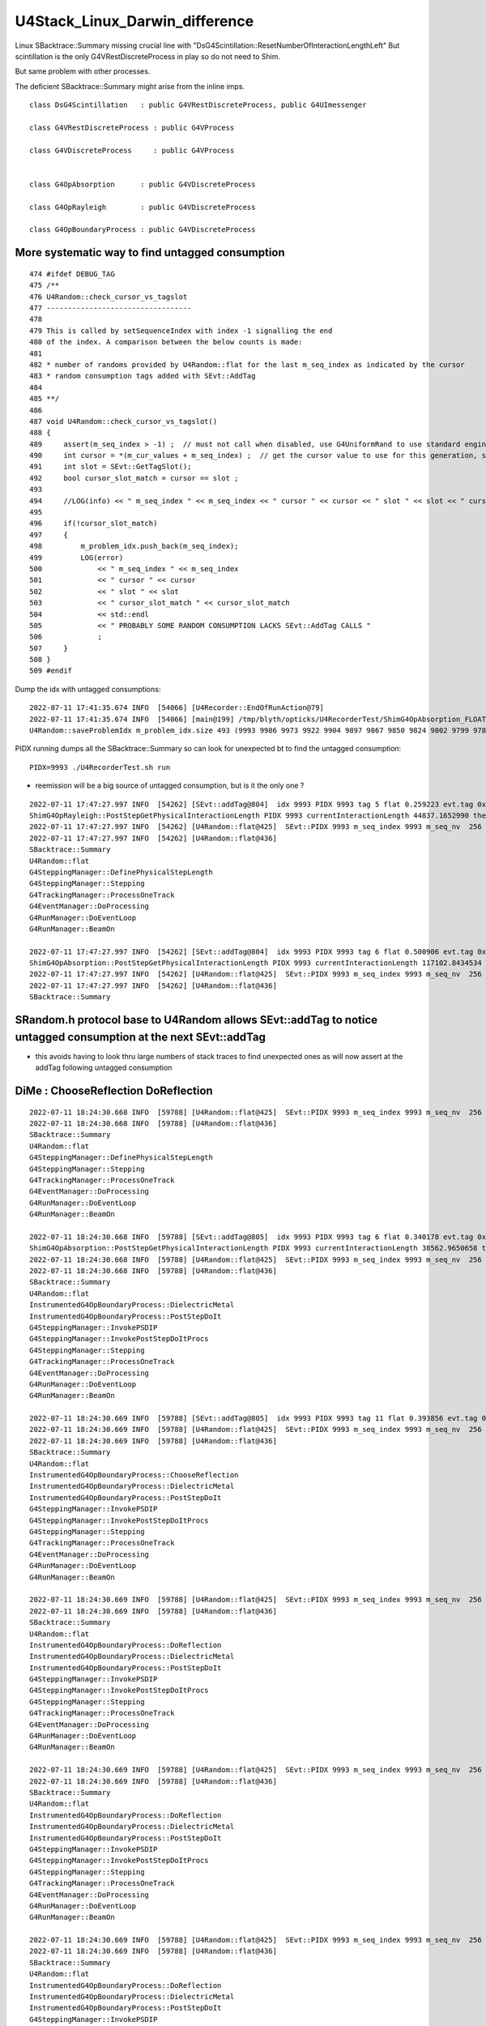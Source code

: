 U4Stack_Linux_Darwin_difference
==================================

Linux SBacktrace::Summary missing crucial line with "DsG4Scintillation::ResetNumberOfInteractionLengthLeft"
But scintillation is the only G4VRestDiscreteProcess in play so do not need to Shim.

But same problem with other processes. 

The deficient SBacktrace::Summary might arise from the inline imps.



::

    class DsG4Scintillation   : public G4VRestDiscreteProcess, public G4UImessenger

    class G4VRestDiscreteProcess : public G4VProcess 

    class G4VDiscreteProcess     : public G4VProcess


    class G4OpAbsorption      : public G4VDiscreteProcess

    class G4OpRayleigh        : public G4VDiscreteProcess

    class G4OpBoundaryProcess : public G4VDiscreteProcess



More systematic way to find untagged consumption
---------------------------------------------------

::

    474 #ifdef DEBUG_TAG
    475 /**
    476 U4Random::check_cursor_vs_tagslot
    477 ----------------------------------
    478 
    479 This is called by setSequenceIndex with index -1 signalling the end 
    480 of the index. A comparison between the below counts is made:
    481 
    482 * number of randoms provided by U4Random::flat for the last m_seq_index as indicated by the cursor 
    483 * random consumption tags added with SEvt::AddTag
    484 
    485 **/
    486 
    487 void U4Random::check_cursor_vs_tagslot()
    488 {
    489     assert(m_seq_index > -1) ;  // must not call when disabled, use G4UniformRand to use standard engine
    490     int cursor = *(m_cur_values + m_seq_index) ;  // get the cursor value to use for this generation, starting from 0 
    491     int slot = SEvt::GetTagSlot();
    492     bool cursor_slot_match = cursor == slot ;
    493 
    494     //LOG(info) << " m_seq_index " << m_seq_index << " cursor " << cursor << " slot " << slot << " cursor_slot_match " << cursor_slot_match ; 
    495 
    496     if(!cursor_slot_match)
    497     {
    498         m_problem_idx.push_back(m_seq_index);
    499         LOG(error)
    500             << " m_seq_index " << m_seq_index
    501             << " cursor " << cursor
    502             << " slot " << slot
    503             << " cursor_slot_match " << cursor_slot_match
    504             << std::endl
    505             << " PROBABLY SOME RANDOM CONSUMPTION LACKS SEvt::AddTag CALLS "
    506             ;
    507     }
    508 }
    509 #endif



Dump the idx with untagged consumptions::

    2022-07-11 17:41:35.674 INFO  [54066] [U4Recorder::EndOfRunAction@79] 
    2022-07-11 17:41:35.674 INFO  [54066] [main@199] /tmp/blyth/opticks/U4RecorderTest/ShimG4OpAbsorption_FLOAT_ShimG4OpRayleigh_FLOAT/J000/ALL
    U4Random::saveProblemIdx m_problem_idx.size 493 (9993 9986 9973 9922 9904 9897 9867 9850 9824 9802 9799 9785 9775 9755 9751 9726 9724 9707 9696 9679 9659 9654 9584 9492 9461 9422 9419 9413 9401 9367 9321 9311 9298 9281 9272 9264 9255 9254 9225 9196 9189 9187 9175 9162 9150 9123 9084 9007 8998 8989 8987 8924 8863 8855 8813 8808 8802 8773 8766 8765 8750 8746 8735 8699 8695 8683 8675 8669 8629 8608 8589 8585 8567 8564 8543 8541 8531 8503 8451 8438 8433 8427 8413 8394 8378 8363 8344 8318 8297 8229 8222 8171 8136 8100 8092 8050 8036 8006 8002 7992 7985 7961 7948 7931 7926 7923 7917 7901 7896 7884 7868 7838 7790 7769 7762 7754 7752 7733 7719 7683 7635 7627 7623 7609 7579 7571 7568 7534 7518 7510 7505 7489 7480 7431 7378 7370 7350 7347 7322 7311 7302 7291 7279 7219 7191 7168 7069 7049 7020 6957 6907 6836 6776 6761 6755 6751 6704 6696 6648 6589 6586 6562 6550 6542 6518 6514 6512 6508 6493 6467 6426 6420 6390 6384 6369 6356 6338 6302 6266 6242 6241 6152 6150 6100 6088 6083 6021 6015 6008 5974 5958 5916 5914 5907 5868 5863 5825 5777 5773 5753 5751 5745 5708 5691 5688 5662 5649 5523 5441 5413 5408 5356 5352 5219 5126 5116 5103 5097 5081 5077 5055 5046 5036 5020 5011 4986 4944 4925 4883 4873 4798 4759 4755 4753 4747 4736 4649 4646 4623 4605 4597 4595 4547 4534 4529 4521 4519 4507 4473 4444 4415 4397 4377 4375 4368 4350 4341 4337 4310 4287 4260 4247 4163 4158 4129 4066 4040 3983 3973 3967 3966 3952 3941 3935 3932 3899 3882 3852 3824 3803 3784 3778 3766 3741 3723 3718 3713 3707 3684 3675 3667 3614 3604 3595 3594 3543 3514 3473 3390 3366 3337 3306 3268 3263 3248 3243 3240 3237 3224 3223 3214 3205 3162 3157 3043 3024 3020 3011 3008 2959 2953 2950 2944 2943 2928 2920 2910 2901 2897 2876 2848 2844 2804 2783 2782 2761 2753 2681 2669 2614 2597 2590 2482 2480 2450 2421 2404 2389 2375 2362 2303 2281 2269 2239 2235 2211 2181 2162 2138 2108 2086 2073 2069 2062 2032 2026 2025 2012 2008 1996 1993 1989 1988 1983 1980 1925 1904 1892 1878 1868 1864 1846 1833 1826 1816 1789 1784 1781 1780 1763 1739 1736 1718 1697 1682 1680 1665 1658 1644 1616 1615 1604 1592 1572 1512 1502 1420 1410 1403 1375 1358 1357 1338 1320 1308 1293 1273 1265 1244 1229 1225 1216 1205 1178 1087 1073 1061 1059 1034 1015 1011 1003 999 994 965 914 904 902 880 878 827 819 792 774 757 756 737 732 729 725 719 702 637 630 609 604 601 598 582 561 524 496 466 429 392 391 389 374 346 345 307 277 271 270 257 220 208 191 189 168 150 145 143 122 97 86 83 74 66 53 52 46 37 )


PIDX running dumps all the SBacktrace::Summary so can look for unexpected bt to find the untagged consumption::

    PIDX=9993 ./U4RecorderTest.sh run 


* reemission will be a big source of untagged consumption, but is it the only one ?

::

    2022-07-11 17:47:27.997 INFO  [54262] [SEvt::addTag@804]  idx 9993 PIDX 9993 tag 5 flat 0.259223 evt.tag 0x10ac3820 tagr.slot 2
    ShimG4OpRayleigh::PostStepGetPhysicalInteractionLength PIDX 9993 currentInteractionLength 44837.1652990 theNumberOfInteractionLengthLeft  1.3500648 value 60533.0742188
    2022-07-11 17:47:27.997 INFO  [54262] [U4Random::flat@425]  SEvt::PIDX 9993 m_seq_index 9993 m_seq_nv  256 cursor    3 idx 2558211 d    0.50091
    2022-07-11 17:47:27.997 INFO  [54262] [U4Random::flat@436] 
    SBacktrace::Summary
    U4Random::flat
    G4SteppingManager::DefinePhysicalStepLength
    G4SteppingManager::Stepping
    G4TrackingManager::ProcessOneTrack
    G4EventManager::DoProcessing
    G4RunManager::DoEventLoop
    G4RunManager::BeamOn

    2022-07-11 17:47:27.997 INFO  [54262] [SEvt::addTag@804]  idx 9993 PIDX 9993 tag 6 flat 0.500906 evt.tag 0x10ac3820 tagr.slot 3
    ShimG4OpAbsorption::PostStepGetPhysicalInteractionLength PIDX 9993 currentInteractionLength 117102.8434534 theNumberOfInteractionLengthLeft  0.6913363 value 80957.4531250
    2022-07-11 17:47:27.997 INFO  [54262] [U4Random::flat@425]  SEvt::PIDX 9993 m_seq_index 9993 m_seq_nv  256 cursor    4 idx 2558212 d    0.76245
    2022-07-11 17:47:27.997 INFO  [54262] [U4Random::flat@436] 
    SBacktrace::Summary



SRandom.h protocol base to U4Random allows SEvt::addTag to notice untagged consumption at the next SEvt::addTag
------------------------------------------------------------------------------------------------------------------

* this avoids having to look thru large numbers of stack traces to find unexpected ones as will 
  now assert at the addTag following untagged consumption 



DiMe : ChooseReflection DoReflection
----------------------------------------

::

    2022-07-11 18:24:30.668 INFO  [59788] [U4Random::flat@425]  SEvt::PIDX 9993 m_seq_index 9993 m_seq_nv  256 cursor   41 idx 2558249 d    0.34018
    2022-07-11 18:24:30.668 INFO  [59788] [U4Random::flat@436] 
    SBacktrace::Summary
    U4Random::flat
    G4SteppingManager::DefinePhysicalStepLength
    G4SteppingManager::Stepping
    G4TrackingManager::ProcessOneTrack
    G4EventManager::DoProcessing
    G4RunManager::DoEventLoop
    G4RunManager::BeamOn

    2022-07-11 18:24:30.668 INFO  [59788] [SEvt::addTag@805]  idx 9993 PIDX 9993 tag 6 flat 0.340178 evt.tag 0x10b7a820 tagr.slot 41
    ShimG4OpAbsorption::PostStepGetPhysicalInteractionLength PIDX 9993 currentInteractionLength 38562.9650658 theNumberOfInteractionLengthLeft  1.0782876 value 41581.9687500
    2022-07-11 18:24:30.668 INFO  [59788] [U4Random::flat@425]  SEvt::PIDX 9993 m_seq_index 9993 m_seq_nv  256 cursor   42 idx 2558250 d    0.39386
    2022-07-11 18:24:30.668 INFO  [59788] [U4Random::flat@436] 
    SBacktrace::Summary
    U4Random::flat
    InstrumentedG4OpBoundaryProcess::DielectricMetal
    InstrumentedG4OpBoundaryProcess::PostStepDoIt
    G4SteppingManager::InvokePSDIP
    G4SteppingManager::InvokePostStepDoItProcs
    G4SteppingManager::Stepping
    G4TrackingManager::ProcessOneTrack
    G4EventManager::DoProcessing
    G4RunManager::DoEventLoop
    G4RunManager::BeamOn

    2022-07-11 18:24:30.669 INFO  [59788] [SEvt::addTag@805]  idx 9993 PIDX 9993 tag 11 flat 0.393856 evt.tag 0x10b7a820 tagr.slot 42
    2022-07-11 18:24:30.669 INFO  [59788] [U4Random::flat@425]  SEvt::PIDX 9993 m_seq_index 9993 m_seq_nv  256 cursor   43 idx 2558251 d    0.73080
    2022-07-11 18:24:30.669 INFO  [59788] [U4Random::flat@436] 
    SBacktrace::Summary
    U4Random::flat
    InstrumentedG4OpBoundaryProcess::ChooseReflection
    InstrumentedG4OpBoundaryProcess::DielectricMetal
    InstrumentedG4OpBoundaryProcess::PostStepDoIt
    G4SteppingManager::InvokePSDIP
    G4SteppingManager::InvokePostStepDoItProcs
    G4SteppingManager::Stepping
    G4TrackingManager::ProcessOneTrack
    G4EventManager::DoProcessing
    G4RunManager::DoEventLoop
    G4RunManager::BeamOn

    2022-07-11 18:24:30.669 INFO  [59788] [U4Random::flat@425]  SEvt::PIDX 9993 m_seq_index 9993 m_seq_nv  256 cursor   44 idx 2558252 d    0.86766
    2022-07-11 18:24:30.669 INFO  [59788] [U4Random::flat@436] 
    SBacktrace::Summary
    U4Random::flat
    InstrumentedG4OpBoundaryProcess::DoReflection
    InstrumentedG4OpBoundaryProcess::DielectricMetal
    InstrumentedG4OpBoundaryProcess::PostStepDoIt
    G4SteppingManager::InvokePSDIP
    G4SteppingManager::InvokePostStepDoItProcs
    G4SteppingManager::Stepping
    G4TrackingManager::ProcessOneTrack
    G4EventManager::DoProcessing
    G4RunManager::DoEventLoop
    G4RunManager::BeamOn

    2022-07-11 18:24:30.669 INFO  [59788] [U4Random::flat@425]  SEvt::PIDX 9993 m_seq_index 9993 m_seq_nv  256 cursor   45 idx 2558253 d    0.84256
    2022-07-11 18:24:30.669 INFO  [59788] [U4Random::flat@436] 
    SBacktrace::Summary
    U4Random::flat
    InstrumentedG4OpBoundaryProcess::DoReflection
    InstrumentedG4OpBoundaryProcess::DielectricMetal
    InstrumentedG4OpBoundaryProcess::PostStepDoIt
    G4SteppingManager::InvokePSDIP
    G4SteppingManager::InvokePostStepDoItProcs
    G4SteppingManager::Stepping
    G4TrackingManager::ProcessOneTrack
    G4EventManager::DoProcessing
    G4RunManager::DoEventLoop
    G4RunManager::BeamOn

    2022-07-11 18:24:30.669 INFO  [59788] [U4Random::flat@425]  SEvt::PIDX 9993 m_seq_index 9993 m_seq_nv  256 cursor   46 idx 2558254 d    0.63358
    2022-07-11 18:24:30.669 INFO  [59788] [U4Random::flat@436] 
    SBacktrace::Summary
    U4Random::flat
    InstrumentedG4OpBoundaryProcess::DoReflection
    InstrumentedG4OpBoundaryProcess::DielectricMetal
    InstrumentedG4OpBoundaryProcess::PostStepDoIt
    G4SteppingManager::InvokePSDIP
    G4SteppingManager::InvokePostStepDoItProcs
    G4SteppingManager::Stepping
    G4TrackingManager::ProcessOneTrack
    G4EventManager::DoProcessing
    G4RunManager::DoEventLoop
    G4RunManager::BeamOn

    2022-07-11 18:24:30.669 INFO  [59788] [U4Random::flat@425]  SEvt::PIDX 9993 m_seq_index 9993 m_seq_nv  256 cursor   47 idx 2558255 d    0.45532
    2022-07-11 18:24:30.670 INFO  [59788] [U4Random::flat@436] 
    SBacktrace::Summary
    U4Random::flat
    InstrumentedG4OpBoundaryProcess::DoReflection
    InstrumentedG4OpBoundaryProcess::DielectricMetal
    InstrumentedG4OpBoundaryProcess::PostStepDoIt
    G4SteppingManager::InvokePSDIP
    G4SteppingManager::InvokePostStepDoItProcs
    G4SteppingManager::Stepping
    G4TrackingManager::ProcessOneTrack
    G4EventManager::DoProcessing
    G4RunManager::DoEventLoop
    G4RunManager::BeamOn

    2022-07-11 18:24:30.670 INFO  [59788] [U4Random::flat@425]  SEvt::PIDX 9993 m_seq_index 9993 m_seq_nv  256 cursor   48 idx 2558256 d    0.36513
    2022-07-11 18:24:30.670 INFO  [59788] [U4Random::flat@436] 
    SBacktrace::Summary
    U4Random::flat
    InstrumentedG4OpBoundaryProcess::DoReflection
    InstrumentedG4OpBoundaryProcess::DielectricMetal
    InstrumentedG4OpBoundaryProcess::PostStepDoIt
    G4SteppingManager::InvokePSDIP
    G4SteppingManager::InvokePostStepDoItProcs
    G4SteppingManager::Stepping
    G4TrackingManager::ProcessOneTrack
    G4EventManager::DoProcessing
    G4RunManager::DoEventLoop
    G4RunManager::BeamOn

    2022-07-11 18:24:30.670 INFO  [59788] [U4Random::flat@425]  SEvt::PIDX 9993 m_seq_index 9993 m_seq_nv  256 cursor   49 idx 2558257 d    0.70390
    2022-07-11 18:24:30.670 INFO  [59788] [U4Random::flat@436] 
    SBacktrace::Summary
    U4Random::flat
    G4VRestDiscreteProcess::PostStepGetPhysicalInteractionLength
    G4SteppingManager::DefinePhysicalStepLength
    G4SteppingManager::Stepping
    G4TrackingManager::ProcessOneTrack
    G4EventManager::DoProcessing
    G4RunManager::DoEventLoop
    G4RunManager::BeamOn

    2022-07-11 18:24:30.670 INFO  [59788] [SEvt::addTag@805]  idx 9993 PIDX 9993 tag 3 flat 0.703896 evt.tag 0x10b7a820 tagr.slot 43
    2022-07-11 18:24:30.670 ERROR [59788] [SEvt::addTag@825]  idx 9993 cursor_slot_match 0 flat 0.703896 tagr.slot 44 ( from SRandom  flat_prior 0.703896 flat_cursor 50  ) 
     MISMATCH MEANS ONE OR MORE PRIOR CONSUMPTIONS WERE NOT TAGGED 
    U4RecorderTest: /data/blyth/junotop/opticks/sysrap/SEvt.cc:839: void SEvt::addTag(unsigned int, float): Assertion cursor_slot_match


::

    BP=InstrumentedG4OpBoundaryProcess::DoReflection ./U4RecorderTest.sh dbg


Auto BP is lldb only (huh there is some gdb script somewhere too?)::

    (gdb) b InstrumentedG4OpBoundaryProcess::DoReflection
    Function "InstrumentedG4OpBoundaryProcess::DoReflection" not defined.
    Make breakpoint pending on future shared library load? (y or [n]) y
    Breakpoint 1 (InstrumentedG4OpBoundaryProcess::DoReflection) pending.
    (gdb) r

::

    epsilon:issues blyth$ t gdb_
    gdb_ () 
    { 
        : prepares and invokes gdb - sets up breakpoints based on BP envvar containing space delimited symbols;
        if [ -z "$BP" ]; then
            H="";
            B="";
            T="-ex r";
        else
            H="-ex \"set breakpoint pending on\"";
            B="";
            for bp in $BP;
            do
                B="$B -ex \"break $bp\" ";
            done;
            T="-ex \"info break\" -ex r";
        fi;
        local runline="gdb $H $B $T --args $* ";
        echo $runline;
        date;
        eval $runline;
        date
    }




::

     59 inline G4ThreeVector G4LambertianRand(const G4ThreeVector& normal)
     60 {
     61   G4ThreeVector vect;
     62   G4double ndotv;
     63   G4int count=0;
     64   const G4int max_trials = 1024;
     65 
     66   do
     67   {
     68     ++count;
     69     vect = G4RandomDirection();
     70     ndotv = normal * vect;
     71 
     72     if (ndotv < 0.0)
     73     {
     74       vect = -vect;
     75       ndotv = -ndotv;
     76     }
     77 
     78   } while (!(G4UniformRand() < ndotv) && (count < max_trials));
     79 
     80   return vect;
     81 }





Manual Tagging will take some effort : but its faster than auto tag and deficient backtrace means have to go manual anyhow
--------------------------------------------------------------------------------------------------------------------------------




::

    2022-07-10 22:05:00.704 INFO  [454628] [U4RecorderTest::GeneratePrimaries@134] ]
    2022-07-10 22:05:00.704 INFO  [454628] [U4Recorder::BeginOfEventAction@77] 
    2022-07-10 22:05:00.718 ERROR [454628] [U4Random::flat@431] 
    SBacktrace::Summary
    U4Random::flat
    G4VRestDiscreteProcess::PostStepGetPhysicalInteractionLength
    G4SteppingManager::DefinePhysicalStepLength
    G4SteppingManager::Stepping
    G4TrackingManager::ProcessOneTrack
    G4EventManager::DoProcessing
    G4RunManager::DoEventLoop
    G4RunManager::BeamOn

    2022-07-10 22:05:00.718 INFO  [454628] [U4Random::flat@438] U4Random_select - m_select->size 0

    Program received signal SIGINT, Interrupt.
    0x00007ffff09484fb in raise () from /lib64/libpthread.so.0
    Missing separate debuginfos, use: debuginfo-install bzip2-libs-1.0.6-13.el7.x86_64 cyrus-sasl-lib-2.1.26-23.el7.x86_64 expat-2.1.0-10.el7_3.x86_64 freetype-2.8-12.el7_6.1.x86_64 glibc-2.17-307.el7.1.x86_64 keyutils-libs-1.5.8-3.el7.x86_64 krb5-libs-1.15.1-37.el7_6.x86_64 libICE-1.0.9-9.el7.x86_64 libSM-1.2.2-2.el7.x86_64 libX11-1.6.7-4.el7_9.x86_64 libXau-1.0.8-2.1.el7.x86_64 libXext-1.3.3-3.el7.x86_64 libcom_err-1.42.9-13.el7.x86_64 libcurl-7.29.0-59.el7_9.1.x86_64 libicu-50.2-4.el7_7.x86_64 libidn-1.28-4.el7.x86_64 libpng-1.5.13-7.el7_2.x86_64 libselinux-2.5-14.1.el7.x86_64 libssh2-1.8.0-3.el7.x86_64 libuuid-2.23.2-59.el7_6.1.x86_64 libxcb-1.13-1.el7.x86_64 nspr-4.19.0-1.el7_5.x86_64 nss-3.36.0-7.1.el7_6.x86_64 nss-softokn-freebl-3.36.0-5.el7_5.x86_64 nss-util-3.36.0-1.1.el7_6.x86_64 openldap-2.4.44-25.el7_9.x86_64 openssl-libs-1.0.2k-24.el7_9.x86_64 pcre-8.32-17.el7.x86_64 zlib-1.2.7-18.el7.x86_64
    (gdb) bt
    #0  0x00007ffff09484fb in raise () from /lib64/libpthread.so.0
    #1  0x00007ffff7ba9090 in U4Random::flat (this=0x7fffffff5900) at /data/blyth/junotop/opticks/u4/U4Random.cc:441
    #2  0x00000000004267b2 in DsG4Scintillation::ResetNumberOfInteractionLengthLeft (this=0x1c80150) at /data/blyth/junotop/opticks/u4/tests/DsG4Scintillation.cc:114
    #3  0x00007ffff37e8554 in G4VRestDiscreteProcess::PostStepGetPhysicalInteractionLength(G4Track const&, double, G4ForceCondition*) ()
       from /data/blyth/junotop/ExternalLibs/Geant4/10.04.p02.juno/lib64/libG4processes.so
    #4  0x00007ffff44ae599 in G4SteppingManager::DefinePhysicalStepLength() () from /data/blyth/junotop/ExternalLibs/Geant4/10.04.p02.juno/lib64/libG4tracking.so
    #5  0x00007ffff44acb48 in G4SteppingManager::Stepping() () from /data/blyth/junotop/ExternalLibs/Geant4/10.04.p02.juno/lib64/libG4tracking.so
    #6  0x00007ffff44b8472 in G4TrackingManager::ProcessOneTrack(G4Track*) () from /data/blyth/junotop/ExternalLibs/Geant4/10.04.p02.juno/lib64/libG4tracking.so
    #7  0x00007ffff46ef389 in G4EventManager::DoProcessing(G4Event*) () from /data/blyth/junotop/ExternalLibs/Geant4/10.04.p02.juno/lib64/libG4event.so
    #8  0x00007ffff498aa6f in G4RunManager::DoEventLoop(int, char const*, int) () from /data/blyth/junotop/ExternalLibs/Geant4/10.04.p02.juno/lib64/libG4run.so
    #9  0x00007ffff498853e in G4RunManager::BeamOn(int, char const*, int) () from /data/blyth/junotop/ExternalLibs/Geant4/10.04.p02.juno/lib64/libG4run.so
    #10 0x0000000000413a97 in main (argc=1, argv=0x7fffffff6308) at /data/blyth/junotop/opticks/u4/tests/U4RecorderTest.cc:196
    (gdb) 



::

    (gdb) c
    Continuing.
    2022-07-10 22:21:45.729 ERROR [454628] [U4Random::flat@431] 
    SBacktrace::Summary
    U4Random::flat
    G4SteppingManager::DefinePhysicalStepLength
    G4SteppingManager::Stepping
    G4TrackingManager::ProcessOneTrack
    G4EventManager::DoProcessing
    G4RunManager::DoEventLoop
    G4RunManager::BeamOn

    2022-07-10 22:21:45.729 INFO  [454628] [U4Random::flat@438] U4Random_select - m_select->size 0

    Program received signal SIGINT, Interrupt.
    0x00007ffff09484fb in raise () from /lib64/libpthread.so.0
    (gdb) bt
    #0  0x00007ffff09484fb in raise () from /lib64/libpthread.so.0
    #1  0x00007ffff7ba9090 in U4Random::flat (this=0x7fffffff5900) at /data/blyth/junotop/opticks/u4/U4Random.cc:441
    #2  0x000000000041c536 in ShimG4OpRayleigh::ResetNumberOfInteractionLengthLeft (this=0x1cdbd00) at /data/blyth/junotop/opticks/u4/ShimG4OpRayleigh.h:48
    #3  0x000000000041c656 in ShimG4OpRayleigh::PostStepGetPhysicalInteractionLength (this=0x1cdbd00, track=..., previousStepSize=0, condition=0xa4fef8)
        at /data/blyth/junotop/opticks/u4/ShimG4OpRayleigh.h:73
    #4  0x00007ffff44ae599 in G4SteppingManager::DefinePhysicalStepLength() () from /data/blyth/junotop/ExternalLibs/Geant4/10.04.p02.juno/lib64/libG4tracking.so
    #5  0x00007ffff44acb48 in G4SteppingManager::Stepping() () from /data/blyth/junotop/ExternalLibs/Geant4/10.04.p02.juno/lib64/libG4tracking.so
    #6  0x00007ffff44b8472 in G4TrackingManager::ProcessOneTrack(G4Track*) () from /data/blyth/junotop/ExternalLibs/Geant4/10.04.p02.juno/lib64/libG4tracking.so
    #7  0x00007ffff46ef389 in G4EventManager::DoProcessing(G4Event*) () from /data/blyth/junotop/ExternalLibs/Geant4/10.04.p02.juno/lib64/libG4event.so
    #8  0x00007ffff498aa6f in G4RunManager::DoEventLoop(int, char const*, int) () from /data/blyth/junotop/ExternalLibs/Geant4/10.04.p02.juno/lib64/libG4run.so
    #9  0x00007ffff498853e in G4RunManager::BeamOn(int, char const*, int) () from /data/blyth/junotop/ExternalLibs/Geant4/10.04.p02.juno/lib64/libG4run.so
    #10 0x0000000000413a97 in main (argc=1, argv=0x7fffffff6308) at /data/blyth/junotop/opticks/u4/tests/U4RecorderTest.cc:196
    (gdb) 








::

    022-07-10 23:23:15.135 INFO  [456353] [U4Recorder::BeginOfEventAction@77] 
    2022-07-10 23:23:15.149 ERROR [456353] [U4Random::flat@431] 
    SBacktrace::Summary
    U4Random::flat
    G4VRestDiscreteProcess::PostStepGetPhysicalInteractionLength
    G4SteppingManager::DefinePhysicalStepLength
    G4SteppingManager::Stepping
    G4TrackingManager::ProcessOneTrack
    G4EventManager::DoProcessing
    G4RunManager::DoEventLoop
    G4RunManager::BeamOn

    2022-07-10 23:23:15.150 INFO  [456353] [U4Random::flat@438] U4Random_select - m_select->size 0

    Program received signal SIGINT, Interrupt.
    0x00007ffff09484fb in raise () from /lib64/libpthread.so.0
    Missing separate debuginfos, use: debuginfo-install bzip2-libs-1.0.6-13.el7.x86_64 cyrus-sasl-lib-2.1.26-23.el7.x86_64 expat-2.1.0-10.el7_3.x86_64 freetype-2.8-12.el7_6.1.x86_64 glibc-2.17-307.el7.1.x86_64 keyutils-libs-1.5.8-3.el7.x86_64 krb5-libs-1.15.1-37.el7_6.x86_64 libICE-1.0.9-9.el7.x86_64 libSM-1.2.2-2.el7.x86_64 libX11-1.6.7-4.el7_9.x86_64 libXau-1.0.8-2.1.el7.x86_64 libXext-1.3.3-3.el7.x86_64 libcom_err-1.42.9-13.el7.x86_64 libcurl-7.29.0-59.el7_9.1.x86_64 libicu-50.2-4.el7_7.x86_64 libidn-1.28-4.el7.x86_64 libpng-1.5.13-7.el7_2.x86_64 libselinux-2.5-14.1.el7.x86_64 libssh2-1.8.0-3.el7.x86_64 libuuid-2.23.2-59.el7_6.1.x86_64 libxcb-1.13-1.el7.x86_64 nspr-4.19.0-1.el7_5.x86_64 nss-3.36.0-7.1.el7_6.x86_64 nss-softokn-freebl-3.36.0-5.el7_5.x86_64 nss-util-3.36.0-1.1.el7_6.x86_64 openldap-2.4.44-25.el7_9.x86_64 openssl-libs-1.0.2k-24.el7_9.x86_64 pcre-8.32-17.el7.x86_64 zlib-1.2.7-18.el7.x86_64
    (gdb) bt
    #0  0x00007ffff09484fb in raise () from /lib64/libpthread.so.0
    #1  0x00007ffff7b9fa0c in U4Random::flat (this=0x7fffffff57c0) at /data/blyth/junotop/opticks/u4/U4Random.cc:441
    #2  0x0000000000423a36 in DsG4Scintillation::ResetNumberOfInteractionLengthLeft (this=0x1c7ec00) at /data/blyth/junotop/opticks/u4/tests/DsG4Scintillation.cc:114
    #3  0x00007ffff37e8554 in G4VRestDiscreteProcess::PostStepGetPhysicalInteractionLength(G4Track const&, double, G4ForceCondition*) ()
       from /data/blyth/junotop/ExternalLibs/Geant4/10.04.p02.juno/lib64/libG4processes.so
    #4  0x00007ffff44ae599 in G4SteppingManager::DefinePhysicalStepLength() () from /data/blyth/junotop/ExternalLibs/Geant4/10.04.p02.juno/lib64/libG4tracking.so
    #5  0x00007ffff44acb48 in G4SteppingManager::Stepping() () from /data/blyth/junotop/ExternalLibs/Geant4/10.04.p02.juno/lib64/libG4tracking.so
    #6  0x00007ffff44b8472 in G4TrackingManager::ProcessOneTrack(G4Track*) () from /data/blyth/junotop/ExternalLibs/Geant4/10.04.p02.juno/lib64/libG4tracking.so
    #7  0x00007ffff46ef389 in G4EventManager::DoProcessing(G4Event*) () from /data/blyth/junotop/ExternalLibs/Geant4/10.04.p02.juno/lib64/libG4event.so
    #8  0x00007ffff498aa6f in G4RunManager::DoEventLoop(int, char const*, int) () from /data/blyth/junotop/ExternalLibs/Geant4/10.04.p02.juno/lib64/libG4run.so
    #9  0x00007ffff498853e in G4RunManager::BeamOn(int, char const*, int) () from /data/blyth/junotop/ExternalLibs/Geant4/10.04.p02.juno/lib64/libG4run.so
    #10 0x0000000000413951 in main (argc=1, argv=0x7fffffff61c8) at /data/blyth/junotop/opticks/u4/tests/U4RecorderTest.cc:200
    (gdb) 




Switch to manual tagging : occasionally missing a consumption
----------------------------------------------------------------------

::

    pre  U4StepPoint::DescPositionTime (     12.745     -7.456   -990.000      0.000)
     post U4StepPoint::DescPositionTime (     12.745     -7.456   1629.730     13.437)
    2022-07-11 01:16:39.641 ERROR [12213] [U4Random::check_cursor_vs_tagslot@487]  m_seq_index 9956 cursor 53 slot 52 cursor_slot_match 0
     PROBABLY SOME RANDOM CONSUMPTION LACKS SEvt::AddTag CALLS 
    U4Step::MockOpticksBoundaryIdentity problem step  idx 9955 type 5 U4Step::Name UNEXPECTED cosThetaSign 0 spec LS///LS boundary 4294967295 kludge_prim_idx 0
     pre  U4StepPoint::DescPositionTime (    -10.187    -10.697   -990.000      0.000)
     post U4StepPoint::DescPositionTime (    -10.187    -10.697  17824.000     96.501)
    U4Step::MockOpticksBoundaryIdentity problem step  idx 9955 type 1 U4Step::Name NOT_AT_BOUNDARY cosThetaSign 0 spec  boundary 0 kludge_prim_idx 0
     pre  U4StepPoint::DescPositionTime (    -10.187    -10.697  17824.00


    post U4StepPoint::DescPositionTime (      0.700    -38.031  48749.974    209.862)
    U4Step::MockOpticksBoundaryIdentity problem step  idx 9920 type 1 U4Step::Name NOT_AT_BOUNDARY cosThetaSign 0 spec  boundary 0 kludge_prim_idx 0
     pre  U4StepPoint::DescPositionTime (      8.095     -1.973   -990.000      0.000)
     post U4StepPoint::DescPositionTime (      8.095     -1.973   2913.424     20.021)
    2022-07-11 01:16:39.699 ERROR [12213] [U4Random::check_cursor_vs_tagslot@487]  m_seq_index 9920 cursor 53 slot 52 cursor_slot_match 0
     PROBABLY SOME RANDOM CONSUMPTION LACKS SEvt::AddTag CALLS 
    U4Step::MockOpticksBoundaryIdentity problem step  idx 9919 type 1 U4Step::Name NOT_AT_BOUNDARY cosThetaSign 0 spec  boundary 0 kludge_prim_idx 0
     pre  U4StepPoint::DescPositionTime (      1.424    -25.395   -990.000      0.000)
     post U4StepPoint::DescPositionTime (      1.424    -25.395  14759.101     80.780)
    U4Step::MockOpticksBoundaryIdentity problem step  idx 9918 type 1 U4Step::Name NOT_AT_BOUNDARY cosThetaSign 0 spec  boundary 0 kludge_prim_idx 0
     pre  U4StepPoint::DescPositionTime (    -30.193     -8.788   -990.000      0.000)
     post U4StepPoint::DescPositionTime (    -30.193     -8.788  13908.053     76.415)
    2022-07-11 01:16:39.700 ERROR [12213] [U4Random::check_cursor_vs_tagslot@487]  m_seq_index 9918 cursor 53 slot 52 cursor_slot_match 0
     PROBABLY SOME RANDOM CONSUMPTION LACKS SEvt::AddTag CALLS 
    U4Step::MockOpticksBoundaryIdentity problem step  idx 9917 type 5 U4Step::Name UNEXPECTED cosThetaSign 0 spec LS///LS boundary 4294967295 kludge_prim_idx 0
     pre  U4StepPoint::DescPositionTime (     11.630     12.447   -990.000      0.000)
     post U4StepPoint::DescPositionTime (     11.630     12.447  17824.000     96.501)
    U4Step::MockOpticksBoundaryIdentity problem step  idx 9917 type 5 U4Step::Name UNEXPECTED cosThetaSign 0 spec LS///LS boundary 4294967295 kludge_prim_idx 0
     pre  U4StepPoint::DescPositionTime (     11.630     12.447  17824.000     96.501)
     post U4StepPoint::DescPositionTime (     11.


::

    PIDX=9920 ./U4RecorderTest.sh run
    PIDX=9918 ./U4RecorderTest.sh run
    PIDX=9956 ./U4RecorderTest.sh run




::


    Program received signal SIGSEGV, Segmentation fault.
    0x00007ffff7b96a70 in G4VPhysicalVolume::GetLogicalVolume (this=0x0) at /data/blyth/junotop/ExternalLibs/Geant4/10.04.p02.juno/include/Geant4/G4VPhysicalVolume.icc:49
    49	  return flogical;
    Missing separate debuginfos, use: debuginfo-install bzip2-libs-1.0.6-13.el7.x86_64 cyrus-sasl-lib-2.1.26-23.el7.x86_64 expat-2.1.0-10.el7_3.x86_64 freetype-2.8-12.el7_6.1.x86_64 glibc-2.17-307.el7.1.x86_64 keyutils-libs-1.5.8-3.el7.x86_64 krb5-libs-1.15.1-37.el7_6.x86_64 libICE-1.0.9-9.el7.x86_64 libSM-1.2.2-2.el7.x86_64 libX11-1.6.7-4.el7_9.x86_64 libXau-1.0.8-2.1.el7.x86_64 libXext-1.3.3-3.el7.x86_64 libcom_err-1.42.9-13.el7.x86_64 libcurl-7.29.0-59.el7_9.1.x86_64 libicu-50.2-4.el7_7.x86_64 libidn-1.28-4.el7.x86_64 libpng-1.5.13-7.el7_2.x86_64 libselinux-2.5-14.1.el7.x86_64 libssh2-1.8.0-3.el7.x86_64 libuuid-2.23.2-59.el7_6.1.x86_64 libxcb-1.13-1.el7.x86_64 nspr-4.19.0-1.el7_5.x86_64 nss-3.36.0-7.1.el7_6.x86_64 nss-softokn-freebl-3.36.0-5.el7_5.x86_64 nss-util-3.36.0-1.1.el7_6.x86_64 openldap-2.4.44-25.el7_9.x86_64 openssl-libs-1.0.2k-24.el7_9.x86_64 pcre-8.32-17.el7.x86_64 zlib-1.2.7-18.el7.x86_64
    (gdb) bt
    #0  0x00007ffff7b96a70 in G4VPhysicalVolume::GetLogicalVolume (this=0x0) at /data/blyth/junotop/ExternalLibs/Geant4/10.04.p02.juno/include/Geant4/G4VPhysicalVolume.icc:49
    #1  0x00007ffff7b9ad40 in U4Step::Solid (point=0xa55040) at /data/blyth/junotop/opticks/u4/U4Step.h:436
    #2  0x00007ffff7b9a641 in U4Step::KludgePrimIdx (step=0xa54f10, type=1, idx=8374) at /data/blyth/junotop/opticks/u4/U4Step.h:192
    #3  0x00007ffff7b9a2c8 in U4Step::MockOpticksBoundaryIdentity (current_photon=..., step=0xa54f10, idx=8374) at /data/blyth/junotop/opticks/u4/U4Step.h:104
    #4  0x00007ffff7b9cf61 in U4Recorder::UserSteppingAction_Optical<InstrumentedG4OpBoundaryProcess> (this=0xabafe0, step=0xa54f10) at /data/blyth/junotop/opticks/u4/U4Recorder.cc:257
    #5  0x00007ffff7b9cbed in U4Recorder::UserSteppingAction<InstrumentedG4OpBoundaryProcess> (this=0xabafe0, step=0xa54f10) at /data/blyth/junotop/opticks/u4/U4Recorder.cc:83
    #6  0x0000000000413625 in U4RecorderTest::UserSteppingAction (this=0x7fffffff54b0, step=0xa54f10) at /data/blyth/junotop/opticks/u4/tests/U4RecorderTest.cc:148
    #7  0x00007ffff44ace1d in G4SteppingManager::Stepping() () from /data/blyth/junotop/ExternalLibs/Geant4/10.04.p02.juno/lib64/libG4tracking.so
    #8  0x00007ffff44b8472 in G4TrackingManager::ProcessOneTrack(G4Track*) () from /data/blyth/junotop/ExternalLibs/Geant4/10.04.p02.juno/lib64/libG4tracking.so
    #9  0x00007ffff46ef389 in G4EventManager::DoProcessing(G4Event*) () from /data/blyth/junotop/ExternalLibs/Geant4/10.04.p02.juno/lib64/libG4event.so
    #10 0x00007ffff498aa6f in G4RunManager::DoEventLoop(int, char const*, int) () from /data/blyth/junotop/ExternalLibs/Geant4/10.04.p02.juno/lib64/libG4run.so
    #11 0x00007ffff498853e in G4RunManager::BeamOn(int, char const*, int) () from /data/blyth/junotop/ExternalLibs/Geant4/10.04.p02.juno/lib64/libG4run.so
    #12 0x0000000000413b21 in main (argc=1, argv=0x7fffffff6438) at /data/blyth/junotop/opticks/u4/tests/U4RecorderTest.cc:200
    (gdb) 




One untagged consumption looks to be at the end of the history : was DiMe
----------------------------------------------------------------------------

::

    u4t ; PIDX=9920 ./U4RecorderTest.sh run 


    2022-07-11 02:52:24.585 INFO  [26174] [U4Random::flat@423]  SEvt::PIDX 9920 m_seq_index 9920 m_seq_nv  256 cursor   48 idx 2539568 d    0.69924
    2022-07-11 02:52:24.585 INFO  [26174] [SEvt::addTag@804]  idx 9920 PIDX 9920 tag 4 flat 0.69924 evt.tag 0x12265820 tagr.slot 48
    2022-07-11 02:52:24.585 INFO  [26174] [U4Random::flat@423]  SEvt::PIDX 9920 m_seq_index 9920 m_seq_nv  256 cursor   49 idx 2539569 d    0.49888
    2022-07-11 02:52:24.585 INFO  [26174] [SEvt::addTag@804]  idx 9920 PIDX 9920 tag 5 flat 0.498883 evt.tag 0x12265820 tagr.slot 49
    ShimG4OpRayleigh::PostStepGetPhysicalInteractionLength PIDX 9920 currentInteractionLength 1000000.0000000 theNumberOfInteractionLengthLeft  0.6953840 value 695383.9375000
    2022-07-11 02:52:24.585 INFO  [26174] [U4Random::flat@423]  SEvt::PIDX 9920 m_seq_index 9920 m_seq_nv  256 cursor   50 idx 2539570 d    0.95529
    2022-07-11 02:52:24.585 INFO  [26174] [SEvt::addTag@804]  idx 9920 PIDX 9920 tag 6 flat 0.955289 evt.tag 0x12265820 tagr.slot 50
    ShimG4OpAbsorption::PostStepGetPhysicalInteractionLength PIDX 9920 currentInteractionLength 1987.1562558 theNumberOfInteractionLengthLeft  0.0457416 value 90.8957291
    2022-07-11 02:52:24.585 INFO  [26174] [U4Random::flat@423]  SEvt::PIDX 9920 m_seq_index 9920 m_seq_nv  256 cursor   51 idx 2539571 d    0.51655
    2022-07-11 02:52:24.585 INFO  [26174] [U4Random::flat@423]  SEvt::PIDX 9920 m_seq_index 9920 m_seq_nv  256 cursor   52 idx 2539572 d    0.98802
    2022-07-11 02:52:24.585 INFO  [26174] [SEvt::addTag@804]  idx 9920 PIDX 9920 tag 9 flat 0.988018 evt.tag 0x12265820 tagr.slot 51
    U4Step::MockOpticksBoundaryIdentity problem step  idx 9920 type 2 U4Step::Name MOTHER_TO_CHILD cosThetaSign -1 spec Pyrex/HamamatsuR12860_PMT_20inch_photocathode_logsurf2/HamamatsuR12860_PMT_20inch_photocathode_logsurf1/Vacuum boundary 32 kludge_prim_idx -1 kludge_prim_idx_ 65535
     pre  U4StepPoint::DescPositionTime (  -9339.653   7475.979  15211.020    107.270)
     post U4StepPoint::DescPositionTime (  -9343.542   7480.095  15216.312    107.309)
    2022-07-11 02:52:24.585 ERROR [26174] [U4Random::check_cursor_vs_tagslot@489]  m_seq_index 9920 cursor 53 slot 52 cursor_slot_match 0
     PROBABLY SOME RANDOM CONSUMPTION LACKS SEvt::AddTag CALLS 
    2022-07-11 02:52:24.585 INFO  [26174] [SEvt::beginPhoton@535]  idx 9919


     post U4StepPoint::DescPositionTime (  -3694.903  -2705.972  18808.381    109.800)
    U4Step::MockOpticksBoundaryIdentity problem step  idx 9918 type 2 U4Step::Name MOTHER_TO_CHILD cosThetaSign -1 spec Pyrex/NNVTMCPPMT_PMT_20inch_photocathode_logsurf2/NNVTMCPPMT_PMT_20inch_photocathode_logsurf1/Vacuum boundary 35 kludge_prim_idx -1 kludge_prim_idx_ 65535
     pre  U4StepPoint::DescPositionTime (  -3694.903  -2705.972  18808.381    109.800)
     post U4StepPoint::DescPositionTime (  -3699.417  -2711.157  18816.101    109.852)
    2022-07-11 02:52:24.587 ERROR [26174] [U4Random::check_cursor_vs_tagslot@489]  m_seq_index 9918 cursor 53 slot 52 cursor_slot_match 0
     PROBABLY SOME RANDOM CONSUMPTION LACKS SEvt::AddTag CALLS 
    2022-07-11 02:52:24.587 INFO  [26174] [SEvt::beginPhoton@535]  idx 9917


::

    2022-07-11 03:07:52.416 INFO  [26866] [SEvt::addTag@804]  idx 9920 PIDX 9920 tag 6 flat 0.955289 evt.tag 0x12052820 tagr.slot 50
    ShimG4OpAbsorption::PostStepGetPhysicalInteractionLength PIDX 9920 currentInteractionLength 1987.1562558 theNumberOfInteractionLengthLeft  0.0457416 value 90.8957291
    2022-07-11 03:07:52.416 INFO  [26866] [U4Random::flat@423]  SEvt::PIDX 9920 m_seq_index 9920 m_seq_nv  256 cursor   51 idx 2539571 d    0.51655
    2022-07-11 03:07:52.416 INFO  [26866] [U4Random::flat@434] 
    SBacktrace::Summary
    U4Random::flat
    InstrumentedG4OpBoundaryProcess::DielectricMetal
    InstrumentedG4OpBoundaryProcess::PostStepDoIt
    G4SteppingManager::InvokePSDIP
    G4SteppingManager::InvokePostStepDoItProcs
    G4SteppingManager::Stepping
    G4TrackingManager::ProcessOneTrack
    G4EventManager::DoProcessing
    G4RunManager::DoEventLoop
    G4RunManager::BeamOn

    2022-07-11 03:07:52.416 INFO  [26866] [U4Random::flat@423]  SEvt::PIDX 9920 m_seq_index 9920 m_seq_nv  256 cursor   52 idx 2539572 d    0.98802
    2022-07-11 03:07:52.416 INFO  [26866] [U4Random::flat@434] 
    SBacktrace::Summary
    U4Random::flat
    InstrumentedG4OpBoundaryProcess::G4BooleanRand_theEfficiency
    InstrumentedG4OpBoundaryProcess::DoAbsorption
    InstrumentedG4OpBoundaryProcess::DielectricMetal
    InstrumentedG4OpBoundaryProcess::PostStepDoIt
    G4SteppingManager::InvokePSDIP
    G4SteppingManager::InvokePostStepDoItProcs
    G4SteppingManager::Stepping
    G4TrackingManager::ProcessOneTrack
    G4EventManager::DoProcessing
    G4RunManager::DoEventLoop
    G4RunManager::BeamOn

    2022-07-11 03:07:52.416 INFO  [26866] [SEvt::addTag@804]  idx 9920 PIDX 9920 tag 9 flat 0.988018 evt.tag 0x12052820 tagr.slot 51
    U4Step::MockOpticksBoundaryIdentity problem step  idx 9920 type 2 U4Step::Name MOTHER_TO_CHILD cosThetaSign -1 spec Pyrex/HamamatsuR12860_PMT_20inch_photocathode_logsurf2/HamamatsuR12860_PMT_20inch_photocathode_logsurf1/Vacuum boundary 32 kludge_prim_idx -1 kludge_prim_idx_ 65535
     pre  U4StepPoint::DescPositionTime (  -9339.653   7475.979  15211.020    107.270)
     post U4StepPoint::DescPositionTime (  -9343.542   7480.095  15216.312    107.309)
    2022-07-11 03:07:52.417 ERROR [26866] [U4Random::check_cursor_vs_tagslot@494]  m_seq_index 9920 cursor 53 slot 52 cursor_slot_match 0
     PROBABLY SOME RANDOM CONSUMPTION LACKS SEvt::AddTag CALLS 
    2022-07-11 03:07:52.417 INFO  [26866] [SEvt::beginPhoton@535]  idx 9919
    U4Step::MockOpticksBoundaryIdentity problem step  idx 9919 type 1 U4Step::Name NOT_AT_BOUNDARY cosThetaSign 0 s





